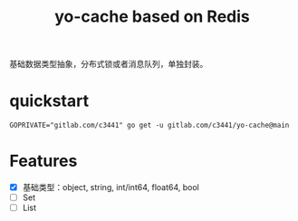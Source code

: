 #+TITLE: yo-cache based on Redis

基础数据类型抽象，分布式锁或者消息队列，单独封装。

* quickstart

#+begin_src
GOPRIVATE="gitlab.com/c3441" go get -u gitlab.com/c3441/yo-cache@main
#+end_src

* Features

- [X] 基础类型：object, string, int/int64, float64, bool
- [ ] Set
- [ ] List
